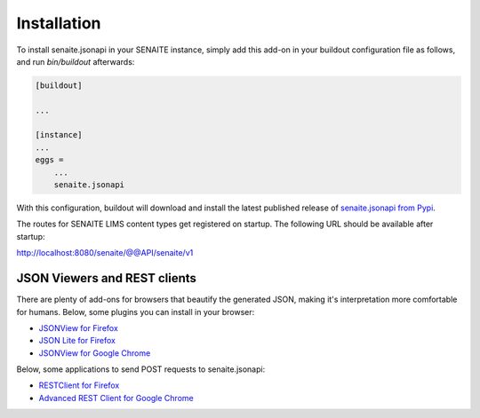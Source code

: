 Installation
============

To install senaite.jsonapi in your SENAITE instance, simply add this add-on
in your buildout configuration file as follows, and run `bin/buildout`
afterwards:

.. code-block:: ini

    [buildout]

    ...

    [instance]
    ...
    eggs =
        ...
        senaite.jsonapi


With this configuration, buildout will download and install the latest published
release of `senaite.jsonapi from Pypi`_.

The routes for SENAITE LIMS content types get registered on startup. The
following URL should be available after startup:

http://localhost:8080/senaite/@@API/senaite/v1


JSON Viewers and REST clients
-----------------------------

There are plenty of add-ons for browsers that beautify the generated JSON,
making it's interpretation more comfortable for humans. Below, some plugins you
can install in your browser:

- `JSONView for Firefox`_
- `JSON Lite for Firefox`_
- `JSONView for Google Chrome`_

Below, some applications to send POST requests to senaite.jsonapi:

- `RESTClient for Firefox`_
- `Advanced REST Client for Google Chrome`_


.. Links

.. _senaite.jsonapi from Pypi: https://pypi.org/project/senaite.jsonapi
.. _JSONView for Firefox: https://addons.mozilla.org/de/firefox/addon/jsonview
.. _JSON Lite for Firefox: https://addons.mozilla.org/en-US/firefox/addon/json-lite
.. _JSONView for Google Chrome: https://chrome.google.com/webstore/detail/jsonview/chklaanhfefbnpoihckbnefhakgolnmc?hl=en
.. _RESTClient for Firefox: https://addons.mozilla.org/en-US/firefox/addon/restclient/
.. _Advanced REST Client for Google Chrome: https://chrome.google.com/webstore/detail/advanced-rest-client/hgmloofddffdnphfgcellkdfbfbjeloo